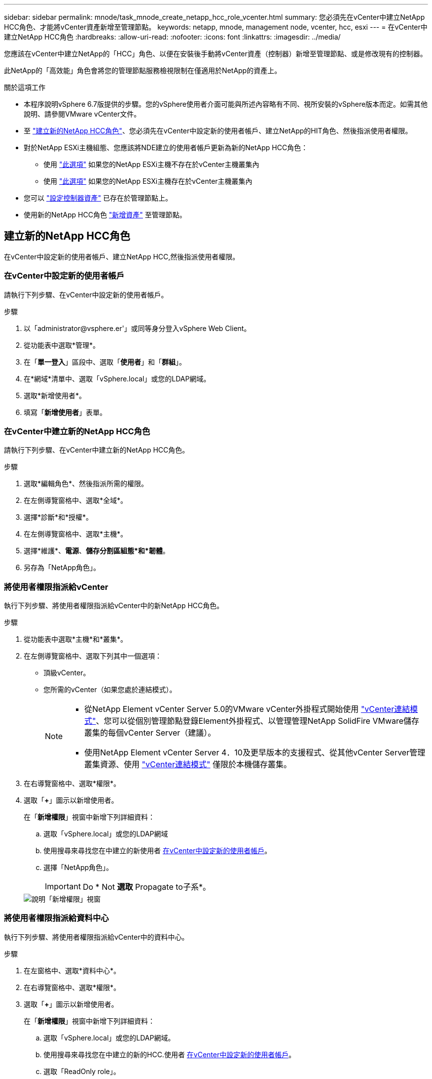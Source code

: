 ---
sidebar: sidebar 
permalink: mnode/task_mnode_create_netapp_hcc_role_vcenter.html 
summary: 您必須先在vCenter中建立NetApp HCC角色、才能將vCenter資產新增至管理節點。 
keywords: netapp, mnode, management node, vcenter, hcc, esxi 
---
= 在vCenter中建立NetApp HCC角色
:hardbreaks:
:allow-uri-read: 
:nofooter: 
:icons: font
:linkattrs: 
:imagesdir: ../media/


[role="lead"]
您應該在vCenter中建立NetApp的「HCC」角色、以便在安裝後手動將vCenter資產（控制器）新增至管理節點、或是修改現有的控制器。

此NetApp的「高效能」角色會將您的管理節點服務檢視限制在僅適用於NetApp的資產上。

.關於這項工作
* 本程序說明vSphere 6.7版提供的步驟。您的vSphere使用者介面可能與所述內容略有不同、視所安裝的vSphere版本而定。如需其他說明、請參閱VMware vCenter文件。
* 至 link:task_mnode_create_netapp_hcc_role_vcenter.html#create-a-new-netapp-hcc-role["建立新的NetApp HCC角色"]、您必須先在vCenter中設定新的使用者帳戶、建立NetApp的HIT角色、然後指派使用者權限。
* 對於NetApp ESXi主機組態、您應該將NDE建立的使用者帳戶更新為新的NetApp HCC角色：
+
** 使用 link:task_mnode_create_netapp_hcc_role_vcenter.html#netapp-esxi-host-does-not-exist-in-a-vcenter-host-cluster["此選項"] 如果您的NetApp ESXi主機不存在於vCenter主機叢集內
** 使用 link:task_mnode_create_netapp_hcc_role_vcenter.html#netapp-esxi-host-exists-in-a-vcenter-host-cluster["此選項"] 如果您的NetApp ESXi主機存在於vCenter主機叢集內


* 您可以 link:task_mnode_create_netapp_hcc_role_vcenter.html#controller-asset-already-exists-on-the-management-node["設定控制器資產"] 已存在於管理節點上。
* 使用新的NetApp HCC角色 link:task_mnode_create_netapp_hcc_role_vcenter.html#add-an-asset-to-the-management-node["新增資產"] 至管理節點。




== 建立新的NetApp HCC角色

在vCenter中設定新的使用者帳戶、建立NetApp HCC,然後指派使用者權限。



=== 在vCenter中設定新的使用者帳戶

請執行下列步驟、在vCenter中設定新的使用者帳戶。

.步驟
. 以「\administrator@vsphere.er'」或同等身分登入vSphere Web Client。
. 從功能表中選取*管理*。
. 在「*單一登入*」區段中、選取「*使用者*」和「*群組*」。
. 在*網域*清單中、選取「vSphere.local」或您的LDAP網域。
. 選取*新增使用者*。
. 填寫「*新增使用者*」表單。




=== 在vCenter中建立新的NetApp HCC角色

請執行下列步驟、在vCenter中建立新的NetApp HCC角色。

.步驟
. 選取*編輯角色*、然後指派所需的權限。
. 在左側導覽窗格中、選取*全域*。
. 選擇*診斷*和*授權*。
. 在左側導覽窗格中、選取*主機*。
. 選擇*維護*、*電源*、*儲存分割區組態*和*韌體*。
. 另存為「NetApp角色」。




=== 將使用者權限指派給vCenter

執行下列步驟、將使用者權限指派給vCenter中的新NetApp HCC角色。

.步驟
. 從功能表中選取*主機*和*叢集*。
. 在左側導覽窗格中、選取下列其中一個選項：
+
** 頂級vCenter。
** 您所需的vCenter（如果您處於連結模式）。
+
[NOTE]
====
*** 從NetApp Element vCenter Server 5.0的VMware vCenter外掛程式開始使用 https://docs.netapp.com/us-en/vcp/vcp_concept_linkedmode.html["vCenter連結模式"^]、您可以從個別管理節點登錄Element外掛程式、以管理管理NetApp SolidFire VMware儲存叢集的每個vCenter Server（建議）。
*** 使用NetApp Element vCenter Server 4．10及更早版本的支援程式、從其他vCenter Server管理叢集資源、使用 https://docs.netapp.com/us-en/vcp/vcp_concept_linkedmode.html["vCenter連結模式"^] 僅限於本機儲存叢集。


====


. 在右導覽窗格中、選取*權限*。
. 選取「*+*」圖示以新增使用者。
+
在「*新增權限*」視窗中新增下列詳細資料：

+
.. 選取「vSphere.local」或您的LDAP網域
.. 使用搜尋來尋找您在中建立的新使用者 <<在vCenter中設定新的使用者帳戶>>。
.. 選擇「NetApp角色」。
+

IMPORTANT: Do * Not *選取* Propagate to子系*。

+
image::mnode_new_HCC_role_vcenter.PNG[說明「新增權限」視窗]







=== 將使用者權限指派給資料中心

執行下列步驟、將使用者權限指派給vCenter中的資料中心。

.步驟
. 在左窗格中、選取*資料中心*。
. 在右導覽窗格中、選取*權限*。
. 選取「*+*」圖示以新增使用者。
+
在「*新增權限*」視窗中新增下列詳細資料：

+
.. 選取「vSphere.local」或您的LDAP網域。
.. 使用搜尋來尋找您在中建立的新的HCC.使用者 <<在vCenter中設定新的使用者帳戶>>。
.. 選取「ReadOnly role」。
+

IMPORTANT: Do * Not *選取* Propagate to子系*。







=== 將使用者權限指派給NetApp HCI 各個資料存放區

請執行下列步驟、將使用者權限指派給NetApp HCI vCenter中的「VMware資料中心」。

.步驟
. 在左窗格中、選取*資料中心*。
. 建立新的儲存資料夾。在*資料中心*上按一下滑鼠右鍵、然後選取*建立儲存資料夾*。
. 將所有NetApp HCI 的不完整資料存放區從儲存叢集和本機傳輸到運算節點、再傳輸到新的儲存資料夾。
. 選取新的儲存資料夾。
. 在右導覽窗格中、選取*權限*。
. 選取「*+*」圖示以新增使用者。
+
在「*新增權限*」視窗中新增下列詳細資料：

+
.. 選取「vSphere.local」或您的LDAP網域。
.. 使用搜尋來尋找您在中建立的新的HCC.使用者 <<在vCenter中設定新的使用者帳戶>>。
.. 選取「管理員角色」
.. 選擇*衍生至子項*。






=== 將使用者權限指派給NetApp主機叢集

執行下列步驟、將使用者權限指派給vCenter中的NetApp主機叢集。

.步驟
. 在左側導覽窗格中、選取NetApp主機叢集。
. 在右導覽窗格中、選取*權限*。
. 選取「*+*」圖示以新增使用者。
+
在「*新增權限*」視窗中新增下列詳細資料：

+
.. 選取「vSphere.local」或您的LDAP網域。
.. 使用搜尋來尋找您在中建立的新的HCC.使用者 <<在vCenter中設定新的使用者帳戶>>。
.. 選擇「NetApp角色」或「系統管理員」。
.. 選擇*衍生至子項*。






== NetApp ESXi主機組態

對於NetApp ESXi主機組態、您應該將NDE建立的使用者帳戶更新為新的NetApp HCC角色。



=== NetApp ESXi主機不存在於vCenter主機叢集中

如果vCenter主機叢集內不存在NetApp ESXi主機、您可以使用下列程序、在vCenter中指派NetApp HCC角色和使用者權限。

.步驟
. 從功能表中選取*主機*和*叢集*。
. 在左側導覽窗格中、選取NetApp ESXi主機。
. 在右導覽窗格中、選取*權限*。
. 選取「*+*」圖示以新增使用者。
+
在「*新增權限*」視窗中新增下列詳細資料：

+
.. 選取「vSphere.local」或您的LDAP網域。
.. 使用搜尋來尋找您在中建立的新使用者 <<在vCenter中設定新的使用者帳戶>>。
.. 選擇「NetApp角色」或「系統管理員」。


. 選擇*衍生至子項*。




=== NetApp ESXi主機存在於vCenter主機叢集中

如果vCenter主機叢集內有NetApp ESXi主機與其他廠商ESXi主機、您可以使用下列程序、在vCenter中指派NetApp HCC角色與使用者權限。

. 從功能表中選取*主機*和*叢集*。
. 在左側導覽窗格中、展開所需的主機叢集。
. 在右導覽窗格中、選取*權限*。
. 選取「*+*」圖示以新增使用者。
+
在「*新增權限*」視窗中新增下列詳細資料：

+
.. 選取「vSphere.local」或您的LDAP網域。
.. 使用搜尋來尋找您在中建立的新使用者 <<在vCenter中設定新的使用者帳戶>>。
.. 選擇「NetApp角色」。
+

IMPORTANT: Do * Not *選取* Propagate to子系*。



. 在左側導覽窗格中、選取NetApp ESXi主機。
. 在右導覽窗格中、選取*權限*。
. 選取「*+*」圖示以新增使用者。
+
在「*新增權限*」視窗中新增下列詳細資料：

+
.. 選取「vSphere.local」或您的LDAP網域。
.. 使用搜尋來尋找您在中建立的新使用者 <<在vCenter中設定新的使用者帳戶>>。
.. 選擇「NetApp角色」或「系統管理員」。
.. 選擇*衍生至子項*。


. 針對主機叢集中的其餘NetApp ESXi主機重複上述步驟。




== 管理節點上已存在控制器資產

如果管理節點上已存在控制器資產、請執行下列步驟、使用「PUT /Assets /｛asset_id｝/controllers /｛controller_id｝」來設定控制器。

.步驟
. 存取管理節點上的mNode服務API UI：
+
https://<ManagementNodeIP>/mnode`

. 選取*授權*並輸入認證資料以存取API呼叫。
. 選取「Get /Assets」（取得/資產）以取得父ID。
. 選取「PUT /Assets /｛asset_id｝/controller/｛controller_id｝」。
+
.. 在要求本文的帳戶設定中輸入建立的認證資料。






== 將資產新增至管理節點

如果您需要在安裝後手動新增資產、請使用您在中建立的新HCC-使用者帳戶 <<在vCenter中設定新的使用者帳戶>>。如需詳細資訊、請參閱 link:task_mnode_add_assets.html["將控制器資產新增至管理節點"]。



== 如需詳細資訊、請參閱

* https://docs.netapp.com/us-en/vcp/index.html["vCenter Server的VMware vCenter外掛程式NetApp Element"^]
* https://www.netapp.com/data-storage/solidfire/documentation["「元件與元素資源」頁面SolidFire"^]

